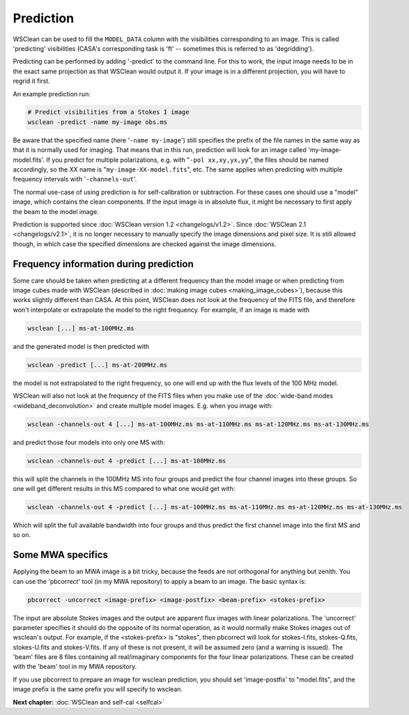 Prediction
==========

WSClean can be used to fill the ``MODEL_DATA`` column with the visibilities corresponding to an image. This is called 'predicting' visibilities (CASA's corresponding task is 'ft' -- sometimes this is referred to as 'degridding').

Predicting can be performed by adding '-predict' to the command line. For this to work, the input image needs to be in the exact same projection as that WSClean would output it. If your image is in a different projection, you will have to regrid it first.

An example prediction run:

.. code-block:: bash

    # Predict visibilities from a Stokes I image
    wsclean -predict -name my-image obs.ms

Be aware that the specified name (here '``-name my-image``') still specifies the prefix of the file names in the same way as that it is normally used for imaging. That means that in this run, prediction will look for an image called 'my-image-model.fits'. If you predict for multiple polarizations, e.g. with "``-pol xx,xy,yx,yy``", the files should be named accordingly, so the XX name is "``my-image-XX-model.fits``", etc. The same applies when predicting with multiple frequency intervals with '``-channels-out``'.

The normal use-case of using prediction is for self-calibration or subtraction. For these cases one should use a "model" image, which contains the clean components. If the input image is in absolute flux, it might be necessary to first apply the beam to the model image.

Prediction is supported since :doc:`WSClean version 1.2 <changelogs/v1.2>`. Since :doc:`WSClean 2.1 <changelogs/v2.1>`, it is no longer necessary to manually specify the image dimensions and pixel size. It is still allowed though, in which case the specified dimensions are checked against the image dimensions.

Frequency information during prediction
---------------------------------------

Some care should be taken when predicting at a different frequency than the model image or when predicting from image cubes made with WSClean (described in :doc:`making image cubes <making_image_cubes>`), because this works slightly different than CASA. At this point, WSClean does not look at the frequency of the FITS file, and therefore won't interpolate or extrapolate the model to the right frequency. For example, if an image is made with

.. code-block:: bash

    wsclean [...] ms-at-100MHz.ms

and the generated model is then predicted with

.. code-block:: bash

    wsclean -predict [...] ms-at-200MHz.ms

the model is not extrapolated to the right frequency, so one will end up with the flux levels of the 100 MHz model. 

WSClean will also not look at the frequency of the FITS files when you make use of the :doc:`wide-band modes <wideband_deconvolution>` and create multiple model images. E.g. when you image with:

.. code-block:: bash

    wsclean -channels-out 4 [...] ms-at-100MHz.ms ms-at-110MHz.ms ms-at-120MHz.ms ms-at-130MHz.ms

and predict those four models into only one MS with:

.. code-block:: bash

    wsclean -channels-out 4 -predict [...] ms-at-100MHz.ms

this will split the channels in the 100MHz MS into four groups and predict the four channel images into these groups. So one will get different results in this MS compared to what one would get with:

.. code-block:: bash

    wsclean -channels-out 4 -predict [...] ms-at-100MHz.ms ms-at-110MHz.ms ms-at-120MHz.ms ms-at-130MHz.ms
    
Which will split the full available bandwidth into four groups and thus predict the first channel image into the first MS and so on.

Some MWA specifics
------------------

Applying the beam to an MWA image is a bit tricky, because the feeds are not orthogonal for anything but zenith. You can use the 'pbcorrect' tool (in my MWA repository) to apply a beam to an image. The basic syntax is:

.. code-block:: bash

    pbcorrect -uncorrect <image-prefix> <image-postfix> <beam-prefix> <stokes-prefix>

The input are absolute Stokes images and the output are apparent flux images with linear polarizations. The 'uncorrect' parameter specifies it should do the opposite of its normal operation, as it would normally make Stokes images out of wsclean's output. For example, if the <stokes-prefix> is "stokes", then pbcorrect will look for stokes-I.fits, stokes-Q.fits, stokes-U.fits and stokes-V.fits. If any of these is not present, it will be assumed zero (and a warning is issued). The 'beam' files are 8 files containing all real/imaginary components for the four linear polarizations. These can be created with the 'beam' tool in my MWA repository.

If you use pbcorrect to prepare an image for wsclean prediction, you should set 'image-postfix' to "model.fits", and the image prefix is the same prefix you will specify to wsclean.

**Next chapter:** :doc:`WSClean and self-cal <selfcal>`
